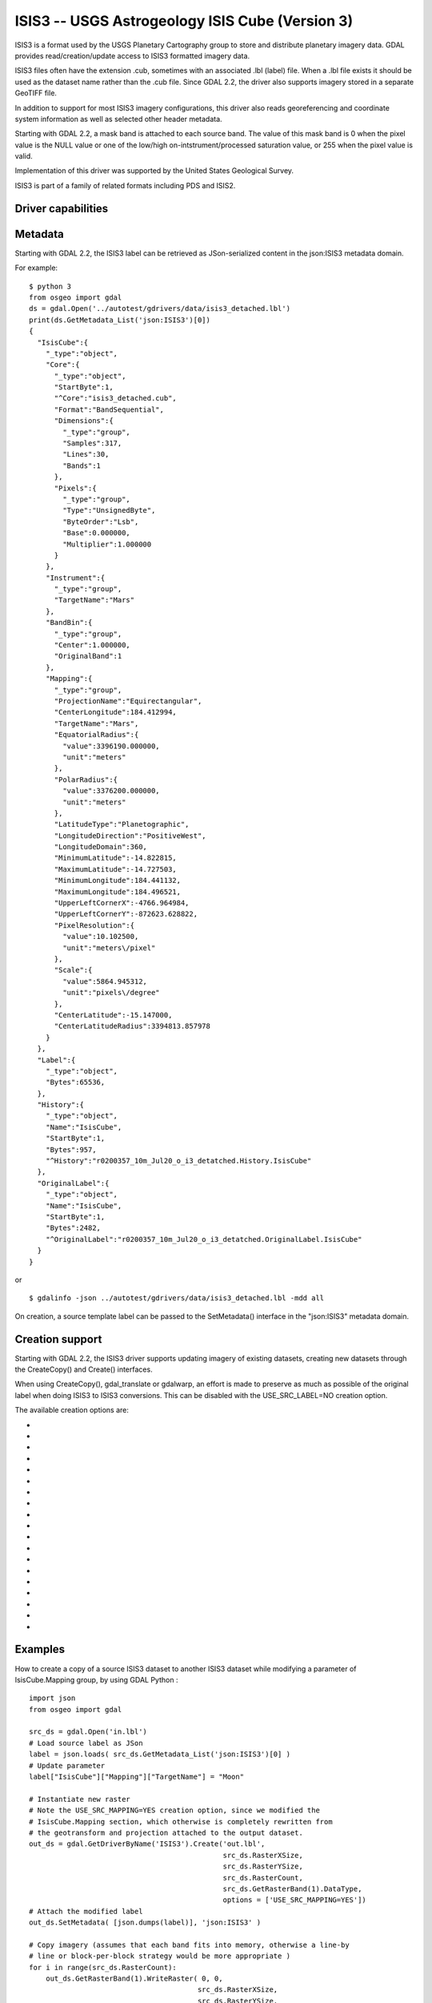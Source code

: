 .. _raster.isis3:

================================================================================
ISIS3 -- USGS Astrogeology ISIS Cube (Version 3)
================================================================================

.. shortname:: ISIS3

.. built_in_by_default::

ISIS3 is a format used by the USGS Planetary Cartography group to store
and distribute planetary imagery data. GDAL provides
read/creation/update access to ISIS3 formatted imagery data.

ISIS3 files often have the extension .cub, sometimes with an associated
.lbl (label) file. When a .lbl file exists it should be used as the
dataset name rather than the .cub file. Since GDAL 2.2, the driver also
supports imagery stored in a separate GeoTIFF file.

In addition to support for most ISIS3 imagery configurations, this
driver also reads georeferencing and coordinate system information as
well as selected other header metadata.

Starting with GDAL 2.2, a mask band is attached to each source band. The
value of this mask band is 0 when the pixel value is the NULL value or
one of the low/high on-intstrument/processed saturation value, or 255
when the pixel value is valid.

Implementation of this driver was supported by the United States
Geological Survey.

ISIS3 is part of a family of related formats including PDS and ISIS2.

Driver capabilities
-------------------

.. supports_createcopy::

.. supports_create::

.. supports_georeferencing::

.. supports_virtualio::

Metadata
--------

Starting with GDAL 2.2, the ISIS3 label can be retrieved as
JSon-serialized content in the json:ISIS3 metadata domain.

For example:

::

   $ python 3
   from osgeo import gdal
   ds = gdal.Open('../autotest/gdrivers/data/isis3_detached.lbl')
   print(ds.GetMetadata_List('json:ISIS3')[0])
   {
     "IsisCube":{
       "_type":"object",
       "Core":{
         "_type":"object",
         "StartByte":1,
         "^Core":"isis3_detached.cub",
         "Format":"BandSequential",
         "Dimensions":{
           "_type":"group",
           "Samples":317,
           "Lines":30,
           "Bands":1
         },
         "Pixels":{
           "_type":"group",
           "Type":"UnsignedByte",
           "ByteOrder":"Lsb",
           "Base":0.000000,
           "Multiplier":1.000000
         }
       },
       "Instrument":{
         "_type":"group",
         "TargetName":"Mars"
       },
       "BandBin":{
         "_type":"group",
         "Center":1.000000,
         "OriginalBand":1
       },
       "Mapping":{
         "_type":"group",
         "ProjectionName":"Equirectangular",
         "CenterLongitude":184.412994,
         "TargetName":"Mars",
         "EquatorialRadius":{
           "value":3396190.000000,
           "unit":"meters"
         },
         "PolarRadius":{
           "value":3376200.000000,
           "unit":"meters"
         },
         "LatitudeType":"Planetographic",
         "LongitudeDirection":"PositiveWest",
         "LongitudeDomain":360,
         "MinimumLatitude":-14.822815,
         "MaximumLatitude":-14.727503,
         "MinimumLongitude":184.441132,
         "MaximumLongitude":184.496521,
         "UpperLeftCornerX":-4766.964984,
         "UpperLeftCornerY":-872623.628822,
         "PixelResolution":{
           "value":10.102500,
           "unit":"meters\/pixel"
         },
         "Scale":{
           "value":5864.945312,
           "unit":"pixels\/degree"
         },
         "CenterLatitude":-15.147000,
         "CenterLatitudeRadius":3394813.857978
       }
     },
     "Label":{
       "_type":"object",
       "Bytes":65536,
     },
     "History":{
       "_type":"object",
       "Name":"IsisCube",
       "StartByte":1,
       "Bytes":957,
       "^History":"r0200357_10m_Jul20_o_i3_detatched.History.IsisCube"
     },
     "OriginalLabel":{
       "_type":"object",
       "Name":"IsisCube",
       "StartByte":1,
       "Bytes":2482,
       "^OriginalLabel":"r0200357_10m_Jul20_o_i3_detatched.OriginalLabel.IsisCube"
     }
   }

or

::

   $ gdalinfo -json ../autotest/gdrivers/data/isis3_detached.lbl -mdd all

On creation, a source template label can be passed to the SetMetadata()
interface in the "json:ISIS3" metadata domain.

Creation support
----------------

Starting with GDAL 2.2, the ISIS3 driver supports updating imagery of
existing datasets, creating new datasets through the CreateCopy() and
Create() interfaces.

When using CreateCopy(), gdal_translate or gdalwarp, an effort is made
to preserve as much as possible of the original label when doing ISIS3
to ISIS3 conversions. This can be disabled with the USE_SRC_LABEL=NO
creation option.

The available creation options are:

-  .. co:: DATA_LOCATION
      :choices: LABEL, EXTERNAL, GEOTIFF.
      :default: LABEL

      To specify the location
      of pixel data. The default value is LABEL, ie imagery immediately
      follows the label. If using EXTERNAL, the imagery is put in a raw
      file whose filename is the main filename with a .cub extension. If
      using GEOTIFF, the imagery is put in a separate GeoTIFF file, whose
      filename is the main filename with a .tif extension.

-  .. co:: GEOTIFF_AS_REGULAR_EXTERNAL
      :choices: YES, NO
      :default: YES

      Whether the GeoTIFF file,
      if uncompressed, should be registered as a regular raw file. Defaults
      to YES, so as to maximize the compatibility with earlier version of
      the ISIS3 driver.

-  .. co:: GEOTIFF_OPTIONS

      Comma separated list of KEY=VALUE
      tuples to forward to the GeoTIFF driver. e.g.
      ``GEOTIFF_OPTIONS=COMPRESS=LZW``.

-  .. co:: EXTERNAL_FILENAME
      :choices: <filena,e>

      Override default external filename.
      Only for DATA_LOCATION=EXTERNAL or GEOTIFF.

-  .. co:: TILED
      :choices: YES, NO
      :default: NO

      Whether the pixel data should be tiled. Default
      is NO (ie band sequential organization).

-  .. co:: BLOCKXSIZE
      :default: 256

      Tile width in pixels. Only used if :co:`TILED=YES`.

-  .. co:: BLOCKYSIZE
      :default: 256

      Tile height in pixels. Only used if :co:`TILED=YES`.

-  .. co:: COMMENT

      Comment to add into the label.

-  .. co:: LATITUDE_TYPE
      :choices: Planetocentric, Planetographic
      :default: Planetocentric

      Value of Mapping.LatitudeType. If specified, and
      :co:`USE_SRC_MAPPING` is in effect, this will be taken into account to
      override the source LatitudeType.

-  .. co:: LONGITUDE_DIRECTION
      :choices: PositiveEast, PositiveWest
      :default: PositiveEast

      Value of Mapping.LongitudeDirection. If specified,
      and :co:`USE_SRC_MAPPING` is in effect, this will be taken into account to
      override the source LongitudeDirection.

-  .. co:: TARGET_NAME

      Value of Mapping.TargetName. This is
      normally deduced from the SRS datum name. If specified, and
      :co:`USE_SRC_MAPPING` is in effect, this will be taken into account to
      override the source TargetName.

-  .. co:: FORCE_360
      :choices: YES, NO
      :default: NO

      Whether to force longitudes in the [0, 360] range.

-  .. co:: WRITE_BOUNDING_DEGREES
      :choices: YES, NO
      :default: YES

      Whether to write Min/MaximumLong/ Latitude values.

-  .. co:: BOUNDING_DEGREES
      :choices: <min_long\,min_lat\,max_long\,max_lat>

      Manually set bounding box (values will not be modified by
      :co:`LONGITUDE_DIRECTION` or :co:`FORCE_360` options).

-  .. co:: USE_SRC_LABEL
      :choices: YES, NO
      :default: YES

      Whether to use source label in ISIS3 to ISIS3 conversions.

-  .. co:: USE_SRC_MAPPING
      :choices: YES, NO
      :default: NO

      Whether to use Mapping group from
      source label in ISIS3 to ISIS3 conversions. Defaults to NO (that is
      to say that the content of Mapping group will be created from new
      dataset geotransform and projection). Only used if :co:`USE_SRC_LABEL=YES`

-  .. co:: USE_SRC_HISTORY
      :choices: YES, NO
      :default: YES

      Whether to use the content pointed by
      the source History object in ISIS3 to ISIS3 conversions, and write it
      to the new dataset. Only used if :co:`USE_SRC_LABEL=YES`.
      If :co:`ADD_GDAL_HISTORY` and :co:`USE_SRC_HISTORY` are set to YES (or
      unspecified), a new history section will be appended to the existing
      history.

-  .. co:: ADD_GDAL_HISTORY
      :choices: YES, NO
      :default: YES

      Whether to add GDAL specific history
      in the content pointed by the History object in ISIS3 to ISIS3
      conversions. Only used if :co:`USE_SRC_LABEL=YES`. If
      :co:`ADD_GDAL_HISTORY` and :co:`USE_SRC_HISTORY` are set to YES (or unspecified),
      a new history section will be appended to the existing history. When
      :co:`ADD_GDAL_HISTORY=YES`, the history is normally composed from current
      GDAL version, binary name and path, host name, user name and source
      and target filenames. It is possible to completely override it by
      specifying the :co:`GDAL_HISTORY` option.

-  .. co:: GDAL_HISTORY

      Manually defined GDAL history. Must be
      formatted as ISIS3 PDL. If not specified, it is automatically
      composed. Only used if :co:`ADD_GDAL_HISTORY=YES` (or unspecified).

Examples
--------

How to create a copy of a source ISIS3 dataset to another ISIS3 dataset
while modifying a parameter of IsisCube.Mapping group, by using GDAL
Python :

::

   import json
   from osgeo import gdal

   src_ds = gdal.Open('in.lbl')
   # Load source label as JSon
   label = json.loads( src_ds.GetMetadata_List('json:ISIS3')[0] )
   # Update parameter
   label["IsisCube"]["Mapping"]["TargetName"] = "Moon"

   # Instantiate new raster
   # Note the USE_SRC_MAPPING=YES creation option, since we modified the
   # IsisCube.Mapping section, which otherwise is completely rewritten from
   # the geotransform and projection attached to the output dataset.
   out_ds = gdal.GetDriverByName('ISIS3').Create('out.lbl',
                                                 src_ds.RasterXSize,
                                                 src_ds.RasterYSize,
                                                 src_ds.RasterCount,
                                                 src_ds.GetRasterBand(1).DataType,
                                                 options = ['USE_SRC_MAPPING=YES'])
   # Attach the modified label
   out_ds.SetMetadata( [json.dumps(label)], 'json:ISIS3' )

   # Copy imagery (assumes that each band fits into memory, otherwise a line-by
   # line or block-per-block strategy would be more appropriate )
   for i in range(src_ds.RasterCount):
       out_ds.GetRasterBand(1).WriteRaster( 0, 0,
                                           src_ds.RasterXSize,
                                           src_ds.RasterYSize,
                                           src_ds.GetRasterBand(1).ReadRaster() )
   out_ds = None
   src_ds = None

See Also
--------

-  Implemented as :source_file:`frmts/pds/isis3dataset.cpp`.
-  :ref:`GDAL PDS Driver <raster.pds>`
-  :ref:`GDAL ISIS2 Driver <raster.isis2>`
